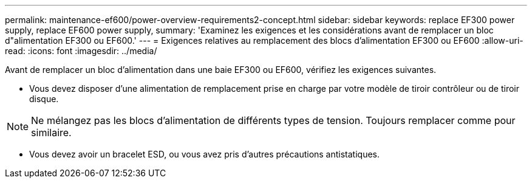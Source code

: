 ---
permalink: maintenance-ef600/power-overview-requirements2-concept.html 
sidebar: sidebar 
keywords: replace EF300 power supply, replace EF600 power supply, 
summary: 'Examinez les exigences et les considérations avant de remplacer un bloc d"alimentation EF300 ou EF600.' 
---
= Exigences relatives au remplacement des blocs d'alimentation EF300 ou EF600
:allow-uri-read: 
:icons: font
:imagesdir: ../media/


[role="lead"]
Avant de remplacer un bloc d'alimentation dans une baie EF300 ou EF600, vérifiez les exigences suivantes.

* Vous devez disposer d'une alimentation de remplacement prise en charge par votre modèle de tiroir contrôleur ou de tiroir disque.



NOTE: Ne mélangez pas les blocs d'alimentation de différents types de tension. Toujours remplacer comme pour similaire.

* Vous devez avoir un bracelet ESD, ou vous avez pris d'autres précautions antistatiques.

